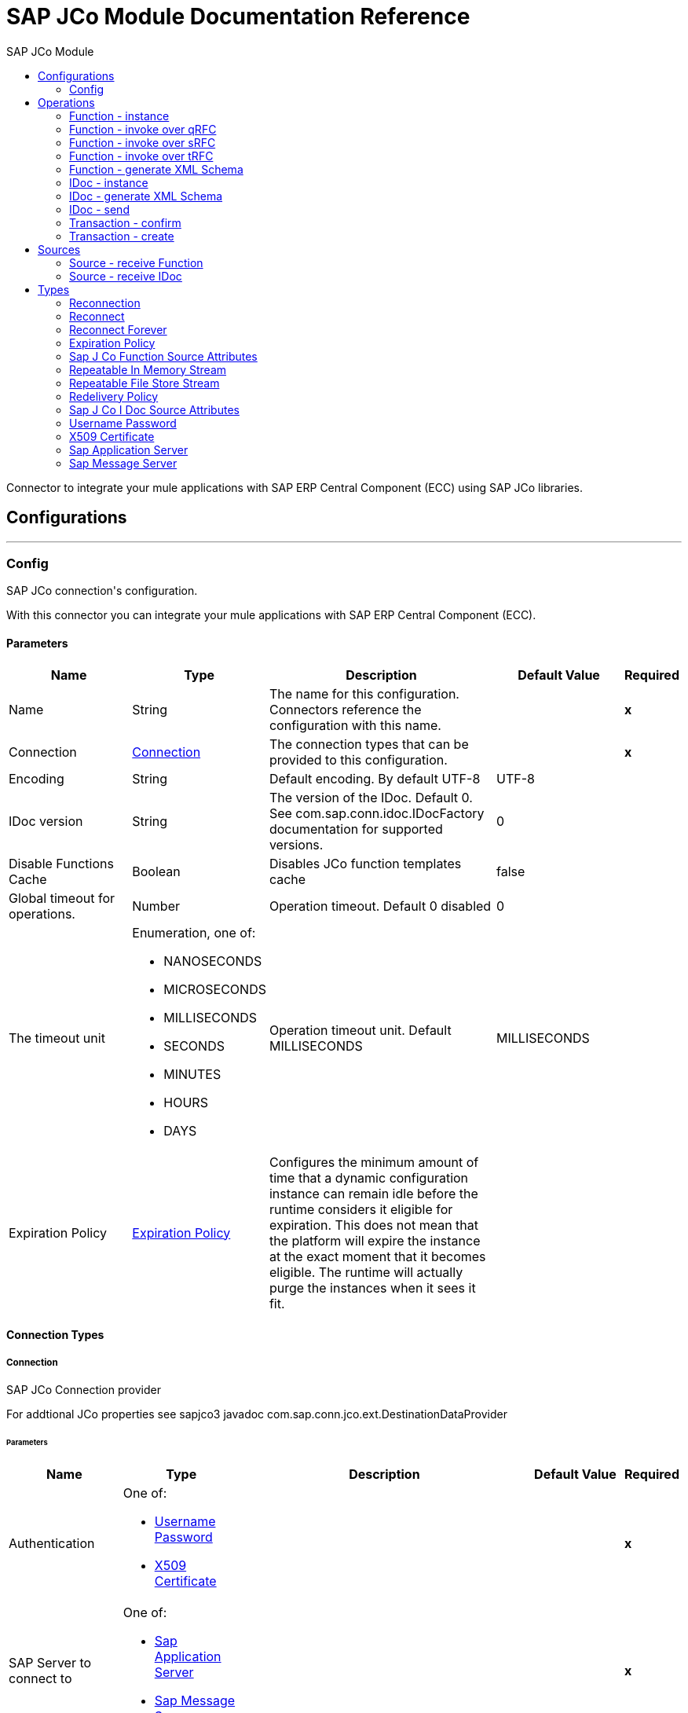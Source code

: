 :toc:               left
:toc-title:         SAP JCo Module
:toclevels:         2
:last-update-label!:
:docinfo:
:source-highlighter: coderay
:icons: font


= SAP JCo Module Documentation Reference

+++
Connector to integrate your mule applications with SAP ERP Central Component (ECC) using SAP JCo libraries.
+++


== Configurations
---
[[config]]
=== Config

+++
SAP JCo connection's configuration. <p> With this connector you can integrate your mule applications with SAP ERP Central Component (ECC).
+++

==== Parameters
[cols=".^20%,.^20%,.^35%,.^20%,^.^5%", options="header"]
|======================
| Name | Type | Description | Default Value | Required
|Name | String | The name for this configuration. Connectors reference the configuration with this name. | | *x*{nbsp}
| Connection a| <<config_connection, Connection>>
 | The connection types that can be provided to this configuration. | | *x*{nbsp}
| Encoding a| String |  +++Default encoding. By default UTF-8+++ |  +++UTF-8+++ | {nbsp}
| IDoc version a| String |  +++The version of the IDoc. Default 0. See com.sap.conn.idoc.IDocFactory documentation for supported versions.+++ |  +++0+++ | {nbsp}
| Disable Functions Cache a| Boolean |  +++Disables JCo function templates cache+++ |  +++false+++ | {nbsp}
| Global timeout for operations. a| Number |  +++Operation timeout. Default 0 disabled+++ |  +++0+++ | {nbsp}
| The timeout unit a| Enumeration, one of:

** NANOSECONDS
** MICROSECONDS
** MILLISECONDS
** SECONDS
** MINUTES
** HOURS
** DAYS |  +++Operation timeout unit. Default MILLISECONDS+++ |  +++MILLISECONDS+++ | {nbsp}
| Expiration Policy a| <<ExpirationPolicy>> |  +++Configures the minimum amount of time that a dynamic configuration instance can remain idle before the runtime considers it eligible for expiration. This does not mean that the platform will expire the instance at the exact moment that it becomes eligible. The runtime will actually purge the instances when it sees it fit.+++ |  | {nbsp}
|======================

==== Connection Types
[[config_connection]]
===== Connection

+++
SAP JCo Connection provider <p> For addtional JCo properties see sapjco3 javadoc com.sap.conn.jco.ext.DestinationDataProvider
+++

====== Parameters
[cols=".^20%,.^20%,.^35%,.^20%,^.^5%", options="header"]
|======================
| Name | Type | Description | Default Value | Required
| Authentication a| One of:

* <<username-password>>
* <<x509-certificate>> |  |  | *x*{nbsp}
| SAP Server to connect to a| One of:

* <<sap-application-server>>
* <<sap-message-server>> |  |  | *x*{nbsp}
| SAP system number a| String |  +++The two-digit system number (sysnr)+++ |  | *x*{nbsp}
| SAP client ID a| String |  +++Three-digit client number, preserve leading zeros if they appear in the number+++ |  | *x*{nbsp}
| Destination name a| String |  +++Destination name is used as unique identifier to store JCo connection properties locally. A random destination name will be generated whether leave it blank+++ |  | {nbsp}
| Login language a| String |  +++ISO two-character language code (for example, EN, DE, FR) or SAP-specific single-character language code.+++ |  +++EN+++ | {nbsp}
| Additional Client JCo properties a| Object |  +++See sapjco3 javadoc for supported properties (com.sap.conn.jco.ext.DestinationDataProvider)+++ |  | {nbsp}
| Enable/disable RFC trace a| Boolean |  +++Enable/disable RFC trace (jco.client.trace)+++ |  +++false+++ | {nbsp}
| Enable/disable CPIC trace a| Enumeration, one of:

** DEFAULT
** DISABLED
** LEVEL_1
** LEVEL_2
** LEVEL_3 |  +++Enable/disable CPIC trace (jco.client.cpic_trace)+++ |  | {nbsp}
| Reconnection a| <<Reconnection>> |  +++When the application is deployed, a connectivity test is performed on all connectors. If set to true, deployment will fail if the test doesn't pass after exhausting the associated reconnection strategy+++ |  | {nbsp}
|======================

==== Associated Operations
* <<function-instance>> {nbsp}
* <<function-invoke-qrfc>> {nbsp}
* <<function-invoke-srfc>> {nbsp}
* <<function-invoke-trfc>> {nbsp}
* <<function-schema>> {nbsp}
* <<idoc-instance>> {nbsp}
* <<idoc-schema>> {nbsp}
* <<idoc-send>> {nbsp}
* <<transaction-confirm>> {nbsp}
* <<transaction-create>> {nbsp}

==== Associated Sources
* <<function-source>> {nbsp}
* <<idoc-source>> {nbsp}


== Operations

[[function-instance]]
=== Function - instance
`<sap-jco:function-instance>`

+++
Gets a JCoFunction instance, rendered as XML.
+++

==== Parameters
[cols=".^20%,.^20%,.^35%,.^20%,^.^5%", options="header"]
|======================
| Name | Type | Description | Default Value | Required
| Configuration | String | The name of the configuration to use. | | *x*{nbsp}
| Function name a| String |  +++The name of the Function to be retrieved+++ |  | *x*{nbsp}
| Encoding a| String |  +++Overrides default encoding defined in configuration+++ |  | {nbsp}
| Disable Functions Cache a| Boolean |  +++Overrides default disable functions cache flag in configuration+++ |  | {nbsp}
| Transactional Action a| Enumeration, one of:

** ALWAYS_JOIN
** JOIN_IF_POSSIBLE
** NOT_SUPPORTED |  +++The type of joining action that operations can take regarding transactions.+++ |  +++JOIN_IF_POSSIBLE+++ | {nbsp}
| Streaming Strategy a| * <<repeatable-in-memory-stream>>
* <<repeatable-file-store-stream>>
* <<non-repeatable-stream>> |  +++Configure if repeatable streams should be used and their behaviour+++ |  | {nbsp}
| Target Variable a| String |  +++The name of a variable on which the operation's output will be placed+++ |  | {nbsp}
| Target Value a| String |  +++An expression that will be evaluated against the operation's output and the outcome of that expression will be stored in the target variable+++ |  +++#[payload]+++ | {nbsp}
| Reconnection Strategy a| * <<reconnect>>
* <<reconnect-forever>> |  +++A retry strategy in case of connectivity errors+++ |  | {nbsp}
|======================

==== Output
[cols=".^50%,.^50%"]
|======================
| *Type* a| Binary
|======================

==== For Configurations.
* <<config>> {nbsp}

==== Throws
* SAP-JCO:CONNECTIVITY {nbsp}
* SAP-JCO:TRANSACTION_ERROR {nbsp}
* SAP-JCO:COMMUNICATION_ERROR {nbsp}
* SAP-JCO:INVALID_PARAMETER {nbsp}
* SAP-JCO:OPERATION_ERROR {nbsp}
* SAP-JCO:RESOURCE_NOT_FOUND {nbsp}
* SAP-JCO:XML_PARSER_ERROR {nbsp}
* SAP-JCO:INVALID_CREDENTIALS {nbsp}
* SAP-JCO:INVALID_CONFIGURATION {nbsp}
* SAP-JCO:JCO_SERVER_ERROR {nbsp}
* SAP-JCO:OPERATION_TIMEOUT {nbsp}
* SAP-JCO:ABAP_ERROR {nbsp}
* SAP-JCO:RETRY_EXHAUSTED {nbsp}


[[function-invoke-qrfc]]
=== Function - invoke over qRFC
`<sap-jco:function-invoke-qrfc>`

+++
Invokes a JCoFunction in queued transactional mode using the qRFC protocol.
+++

==== Parameters
[cols=".^20%,.^20%,.^35%,.^20%,^.^5%", options="header"]
|======================
| Name | Type | Description | Default Value | Required
| Configuration | String | The name of the configuration to use. | | *x*{nbsp}
| Function name a| String |  +++Optional function's name to work with datasense metadata resolution+++ |  +++---+++ | {nbsp}
| Function XML content a| Binary |  +++Function to invoke as XML content+++ |  +++#[payload]+++ | {nbsp}
| Transaction Id a| String |  +++The transaction id+++ |  | {nbsp}
| Queue Name a| String |  +++The inbound queue name to use+++ |  | *x*{nbsp}
| Encoding a| String |  +++Overrides default encoding defined in configuration+++ |  | {nbsp}
| Operation Timeout a| Number |  +++Overrides default timeout defined in configuration+++ |  | {nbsp}
| Operation Timeout Unit a| Enumeration, one of:

** NANOSECONDS
** MICROSECONDS
** MILLISECONDS
** SECONDS
** MINUTES
** HOURS
** DAYS |  +++Overrides default timeout unit defined in configuration+++ |  | {nbsp}
| Disable Functions Cache a| Boolean |  +++Overrides default disable functions cache flag in configuration+++ |  | {nbsp}
| Transactional Action a| Enumeration, one of:

** ALWAYS_JOIN
** JOIN_IF_POSSIBLE
** NOT_SUPPORTED |  +++The type of joining action that operations can take regarding transactions.+++ |  +++JOIN_IF_POSSIBLE+++ | {nbsp}
| Reconnection Strategy a| * <<reconnect>>
* <<reconnect-forever>> |  +++A retry strategy in case of connectivity errors+++ |  | {nbsp}
|======================


==== For Configurations.
* <<config>> {nbsp}

==== Throws
* SAP-JCO:CONNECTIVITY {nbsp}
* SAP-JCO:TRANSACTION_ERROR {nbsp}
* SAP-JCO:COMMUNICATION_ERROR {nbsp}
* SAP-JCO:INVALID_PARAMETER {nbsp}
* SAP-JCO:OPERATION_ERROR {nbsp}
* SAP-JCO:RESOURCE_NOT_FOUND {nbsp}
* SAP-JCO:XML_PARSER_ERROR {nbsp}
* SAP-JCO:INVALID_CREDENTIALS {nbsp}
* SAP-JCO:INVALID_CONFIGURATION {nbsp}
* SAP-JCO:JCO_SERVER_ERROR {nbsp}
* SAP-JCO:OPERATION_TIMEOUT {nbsp}
* SAP-JCO:ABAP_ERROR {nbsp}
* SAP-JCO:RETRY_EXHAUSTED {nbsp}


[[function-invoke-srfc]]
=== Function - invoke over sRFC
`<sap-jco:function-invoke-srfc>`

+++
Invokes a JCoFunction synchronously using the sRFC protocol.
+++

==== Parameters
[cols=".^20%,.^20%,.^35%,.^20%,^.^5%", options="header"]
|======================
| Name | Type | Description | Default Value | Required
| Configuration | String | The name of the configuration to use. | | *x*{nbsp}
| Function name a| String |  +++Optional function's name to work with datasense metadata resolution+++ |  +++---+++ | {nbsp}
| Function XML content a| Binary |  +++Function to invoke as XML content+++ |  +++#[payload]+++ | {nbsp}
| Encoding a| String |  +++Overrides default encoding defined in configuration+++ |  | {nbsp}
| Operation Timeout a| Number |  +++Overrides default timeout defined in configuration+++ |  | {nbsp}
| Operation Timeout Unit a| Enumeration, one of:

** NANOSECONDS
** MICROSECONDS
** MILLISECONDS
** SECONDS
** MINUTES
** HOURS
** DAYS |  +++Overrides default timeout unit defined in configuration+++ |  | {nbsp}
| Disable Functions Cache a| Boolean |  +++Overrides default disable functions cache flag in configuration+++ |  | {nbsp}
| Process BAPI RETURN Parameter a| Boolean |  +++Process BAPI RETURN parameter and throw exception if any error is found+++ |  +++false+++ | {nbsp}
| Transactional Action a| Enumeration, one of:

** ALWAYS_JOIN
** JOIN_IF_POSSIBLE
** NOT_SUPPORTED |  +++The type of joining action that operations can take regarding transactions.+++ |  +++JOIN_IF_POSSIBLE+++ | {nbsp}
| Streaming Strategy a| * <<repeatable-in-memory-stream>>
* <<repeatable-file-store-stream>>
* <<non-repeatable-stream>> |  +++Configure if repeatable streams should be used and their behaviour+++ |  | {nbsp}
| Target Variable a| String |  +++The name of a variable on which the operation's output will be placed+++ |  | {nbsp}
| Target Value a| String |  +++An expression that will be evaluated against the operation's output and the outcome of that expression will be stored in the target variable+++ |  +++#[payload]+++ | {nbsp}
| Reconnection Strategy a| * <<reconnect>>
* <<reconnect-forever>> |  +++A retry strategy in case of connectivity errors+++ |  | {nbsp}
|======================

==== Output
[cols=".^50%,.^50%"]
|======================
| *Type* a| Binary
|======================

==== For Configurations.
* <<config>> {nbsp}

==== Throws
* SAP-JCO:CONNECTIVITY {nbsp}
* SAP-JCO:TRANSACTION_ERROR {nbsp}
* SAP-JCO:COMMUNICATION_ERROR {nbsp}
* SAP-JCO:INVALID_PARAMETER {nbsp}
* SAP-JCO:OPERATION_ERROR {nbsp}
* SAP-JCO:RESOURCE_NOT_FOUND {nbsp}
* SAP-JCO:XML_PARSER_ERROR {nbsp}
* SAP-JCO:INVALID_CREDENTIALS {nbsp}
* SAP-JCO:INVALID_CONFIGURATION {nbsp}
* SAP-JCO:JCO_SERVER_ERROR {nbsp}
* SAP-JCO:OPERATION_TIMEOUT {nbsp}
* SAP-JCO:ABAP_ERROR {nbsp}
* SAP-JCO:RETRY_EXHAUSTED {nbsp}


[[function-invoke-trfc]]
=== Function - invoke over tRFC
`<sap-jco:function-invoke-trfc>`

+++
Invokes a JCoFunction in transactional mode using the tRFC protocol.
+++

==== Parameters
[cols=".^20%,.^20%,.^35%,.^20%,^.^5%", options="header"]
|======================
| Name | Type | Description | Default Value | Required
| Configuration | String | The name of the configuration to use. | | *x*{nbsp}
| Function name a| String |  +++Optional function's name to work with datasense metadata resolution+++ |  +++---+++ | {nbsp}
| Function XML content a| Binary |  +++Function to invoke as XML content+++ |  +++#[payload]+++ | {nbsp}
| Transaction Id a| String |  +++The transaction id+++ |  | {nbsp}
| Encoding a| String |  +++Overrides default encoding defined in configuration+++ |  | {nbsp}
| Operation Timeout a| Number |  +++Overrides default timeout defined in configuration+++ |  | {nbsp}
| Operation Timeout Unit a| Enumeration, one of:

** NANOSECONDS
** MICROSECONDS
** MILLISECONDS
** SECONDS
** MINUTES
** HOURS
** DAYS |  +++Overrides default timeout unit defined in configuration+++ |  | {nbsp}
| Disable Functions Cache a| Boolean |  +++Overrides default disable functions cache flag in configuration+++ |  | {nbsp}
| Transactional Action a| Enumeration, one of:

** ALWAYS_JOIN
** JOIN_IF_POSSIBLE
** NOT_SUPPORTED |  +++The type of joining action that operations can take regarding transactions.+++ |  +++JOIN_IF_POSSIBLE+++ | {nbsp}
| Reconnection Strategy a| * <<reconnect>>
* <<reconnect-forever>> |  +++A retry strategy in case of connectivity errors+++ |  | {nbsp}
|======================


==== For Configurations.
* <<config>> {nbsp}

==== Throws
* SAP-JCO:CONNECTIVITY {nbsp}
* SAP-JCO:TRANSACTION_ERROR {nbsp}
* SAP-JCO:COMMUNICATION_ERROR {nbsp}
* SAP-JCO:INVALID_PARAMETER {nbsp}
* SAP-JCO:OPERATION_ERROR {nbsp}
* SAP-JCO:RESOURCE_NOT_FOUND {nbsp}
* SAP-JCO:XML_PARSER_ERROR {nbsp}
* SAP-JCO:INVALID_CREDENTIALS {nbsp}
* SAP-JCO:INVALID_CONFIGURATION {nbsp}
* SAP-JCO:JCO_SERVER_ERROR {nbsp}
* SAP-JCO:OPERATION_TIMEOUT {nbsp}
* SAP-JCO:ABAP_ERROR {nbsp}
* SAP-JCO:RETRY_EXHAUSTED {nbsp}


[[function-schema]]
=== Function - generate XML Schema
`<sap-jco:function-schema>`

+++
Generates a JCoFunction's XML schema using its metadata. Generated XML schema can be used by other applications to prepare valid XML function calls or to define metadata types within mule applications.
+++

==== Parameters
[cols=".^20%,.^20%,.^35%,.^20%,^.^5%", options="header"]
|======================
| Name | Type | Description | Default Value | Required
| Configuration | String | The name of the configuration to use. | | *x*{nbsp}
| Function name a| String |  +++The name of the Function to generate its XML Schema+++ |  | *x*{nbsp}
| Encoding a| String |  +++Overrides default encoding defined in configuration+++ |  | {nbsp}
| Disable Functions Cache a| Boolean |  +++Overrides default disable jCoFunction cache flag in configuration+++ |  | {nbsp}
| Transactional Action a| Enumeration, one of:

** ALWAYS_JOIN
** JOIN_IF_POSSIBLE
** NOT_SUPPORTED |  +++The type of joining action that operations can take regarding transactions.+++ |  +++JOIN_IF_POSSIBLE+++ | {nbsp}
| Streaming Strategy a| * <<repeatable-in-memory-stream>>
* <<repeatable-file-store-stream>>
* <<non-repeatable-stream>> |  +++Configure if repeatable streams should be used and their behaviour+++ |  | {nbsp}
| Target Variable a| String |  +++The name of a variable on which the operation's output will be placed+++ |  | {nbsp}
| Target Value a| String |  +++An expression that will be evaluated against the operation's output and the outcome of that expression will be stored in the target variable+++ |  +++#[payload]+++ | {nbsp}
| Reconnection Strategy a| * <<reconnect>>
* <<reconnect-forever>> |  +++A retry strategy in case of connectivity errors+++ |  | {nbsp}
|======================

==== Output
[cols=".^50%,.^50%"]
|======================
| *Type* a| Binary
|======================

==== For Configurations.
* <<config>> {nbsp}

==== Throws
* SAP-JCO:CONNECTIVITY {nbsp}
* SAP-JCO:TRANSACTION_ERROR {nbsp}
* SAP-JCO:COMMUNICATION_ERROR {nbsp}
* SAP-JCO:INVALID_PARAMETER {nbsp}
* SAP-JCO:OPERATION_ERROR {nbsp}
* SAP-JCO:RESOURCE_NOT_FOUND {nbsp}
* SAP-JCO:XML_PARSER_ERROR {nbsp}
* SAP-JCO:INVALID_CREDENTIALS {nbsp}
* SAP-JCO:INVALID_CONFIGURATION {nbsp}
* SAP-JCO:JCO_SERVER_ERROR {nbsp}
* SAP-JCO:OPERATION_TIMEOUT {nbsp}
* SAP-JCO:ABAP_ERROR {nbsp}
* SAP-JCO:RETRY_EXHAUSTED {nbsp}


[[idoc-instance]]
=== IDoc - instance
`<sap-jco:idoc-instance>`

+++
Creates an empty IDoc with EDI_DC segment, rendered as XML.
+++

==== Parameters
[cols=".^20%,.^20%,.^35%,.^20%,^.^5%", options="header"]
|======================
| Name | Type | Description | Default Value | Required
| Configuration | String | The name of the configuration to use. | | *x*{nbsp}
| IDoc type a| String |  +++The IDoc's type to create an instance+++ |  | *x*{nbsp}
| Encoding a| String |  +++Overrides default encoding defined in configuration+++ |  | {nbsp}
| Transactional Action a| Enumeration, one of:

** ALWAYS_JOIN
** JOIN_IF_POSSIBLE
** NOT_SUPPORTED |  +++The type of joining action that operations can take regarding transactions.+++ |  +++JOIN_IF_POSSIBLE+++ | {nbsp}
| Streaming Strategy a| * <<repeatable-in-memory-stream>>
* <<repeatable-file-store-stream>>
* <<non-repeatable-stream>> |  +++Configure if repeatable streams should be used and their behaviour+++ |  | {nbsp}
| Target Variable a| String |  +++The name of a variable on which the operation's output will be placed+++ |  | {nbsp}
| Target Value a| String |  +++An expression that will be evaluated against the operation's output and the outcome of that expression will be stored in the target variable+++ |  +++#[payload]+++ | {nbsp}
| Reconnection Strategy a| * <<reconnect>>
* <<reconnect-forever>> |  +++A retry strategy in case of connectivity errors+++ |  | {nbsp}
|======================

==== Output
[cols=".^50%,.^50%"]
|======================
| *Type* a| Binary
|======================

==== For Configurations.
* <<config>> {nbsp}

==== Throws
* SAP-JCO:CONNECTIVITY {nbsp}
* SAP-JCO:TRANSACTION_ERROR {nbsp}
* SAP-JCO:COMMUNICATION_ERROR {nbsp}
* SAP-JCO:INVALID_PARAMETER {nbsp}
* SAP-JCO:OPERATION_ERROR {nbsp}
* SAP-JCO:RESOURCE_NOT_FOUND {nbsp}
* SAP-JCO:XML_PARSER_ERROR {nbsp}
* SAP-JCO:INVALID_CREDENTIALS {nbsp}
* SAP-JCO:INVALID_CONFIGURATION {nbsp}
* SAP-JCO:JCO_SERVER_ERROR {nbsp}
* SAP-JCO:OPERATION_TIMEOUT {nbsp}
* SAP-JCO:ABAP_ERROR {nbsp}
* SAP-JCO:RETRY_EXHAUSTED {nbsp}


[[idoc-schema]]
=== IDoc - generate XML Schema
`<sap-jco:idoc-schema>`

+++
Generate a XML schema for an IDoc using its metadata. Generated XML schema can be used by other applications to prepare valid XML IDoc or to define metadata types within mule applications.
+++

==== Parameters
[cols=".^20%,.^20%,.^35%,.^20%,^.^5%", options="header"]
|======================
| Name | Type | Description | Default Value | Required
| Configuration | String | The name of the configuration to use. | | *x*{nbsp}
| IDoc type a| String |  +++The IDoc's type to generate XML Schema+++ |  | *x*{nbsp}
| Encoding a| String |  +++Overrides default encoding defined in configuration+++ |  | {nbsp}
| Transactional Action a| Enumeration, one of:

** ALWAYS_JOIN
** JOIN_IF_POSSIBLE
** NOT_SUPPORTED |  +++The type of joining action that operations can take regarding transactions.+++ |  +++JOIN_IF_POSSIBLE+++ | {nbsp}
| Streaming Strategy a| * <<repeatable-in-memory-stream>>
* <<repeatable-file-store-stream>>
* <<non-repeatable-stream>> |  +++Configure if repeatable streams should be used and their behaviour+++ |  | {nbsp}
| Target Variable a| String |  +++The name of a variable on which the operation's output will be placed+++ |  | {nbsp}
| Target Value a| String |  +++An expression that will be evaluated against the operation's output and the outcome of that expression will be stored in the target variable+++ |  +++#[payload]+++ | {nbsp}
| Reconnection Strategy a| * <<reconnect>>
* <<reconnect-forever>> |  +++A retry strategy in case of connectivity errors+++ |  | {nbsp}
|======================

==== Output
[cols=".^50%,.^50%"]
|======================
| *Type* a| Binary
|======================

==== For Configurations.
* <<config>> {nbsp}

==== Throws
* SAP-JCO:CONNECTIVITY {nbsp}
* SAP-JCO:TRANSACTION_ERROR {nbsp}
* SAP-JCO:COMMUNICATION_ERROR {nbsp}
* SAP-JCO:INVALID_PARAMETER {nbsp}
* SAP-JCO:OPERATION_ERROR {nbsp}
* SAP-JCO:RESOURCE_NOT_FOUND {nbsp}
* SAP-JCO:XML_PARSER_ERROR {nbsp}
* SAP-JCO:INVALID_CREDENTIALS {nbsp}
* SAP-JCO:INVALID_CONFIGURATION {nbsp}
* SAP-JCO:JCO_SERVER_ERROR {nbsp}
* SAP-JCO:OPERATION_TIMEOUT {nbsp}
* SAP-JCO:ABAP_ERROR {nbsp}
* SAP-JCO:RETRY_EXHAUSTED {nbsp}


[[idoc-send]]
=== IDoc - send
`<sap-jco:idoc-send>`

+++
Sends an IDoc package.
+++

==== Parameters
[cols=".^20%,.^20%,.^35%,.^20%,^.^5%", options="header"]
|======================
| Name | Type | Description | Default Value | Required
| Configuration | String | The name of the configuration to use. | | *x*{nbsp}
| IDoc type a| String |  +++Optional IDoc's type to work with datasense metadata resolution+++ |  +++---+++ | {nbsp}
| IDoc XML content a| Binary |  +++The IDoc as XML content to send+++ |  +++#[payload]+++ | {nbsp}
| Transaction Id a| String |  +++The transaction id+++ |  | {nbsp}
| Queue Name a| String |  +++An optional parameter used in case when the IDoc package shall be sent via queued RFC (qRFC)+++ |  | {nbsp}
| IDoc version a| String |  +++Overrides the version of the IDoc defined in configuration+++ |  | {nbsp}
| Operation Timeout a| Number |  +++Overrides default timeout defined in configuration+++ |  | {nbsp}
| Operation Timeout Unit a| Enumeration, one of:

** NANOSECONDS
** MICROSECONDS
** MILLISECONDS
** SECONDS
** MINUTES
** HOURS
** DAYS |  +++Overrides default timeout unit defined in configuration+++ |  | {nbsp}
| Transactional Action a| Enumeration, one of:

** ALWAYS_JOIN
** JOIN_IF_POSSIBLE
** NOT_SUPPORTED |  +++The type of joining action that operations can take regarding transactions.+++ |  +++JOIN_IF_POSSIBLE+++ | {nbsp}
| Reconnection Strategy a| * <<reconnect>>
* <<reconnect-forever>> |  +++A retry strategy in case of connectivity errors+++ |  | {nbsp}
|======================


==== For Configurations.
* <<config>> {nbsp}

==== Throws
* SAP-JCO:CONNECTIVITY {nbsp}
* SAP-JCO:TRANSACTION_ERROR {nbsp}
* SAP-JCO:COMMUNICATION_ERROR {nbsp}
* SAP-JCO:INVALID_PARAMETER {nbsp}
* SAP-JCO:OPERATION_ERROR {nbsp}
* SAP-JCO:RESOURCE_NOT_FOUND {nbsp}
* SAP-JCO:XML_PARSER_ERROR {nbsp}
* SAP-JCO:INVALID_CREDENTIALS {nbsp}
* SAP-JCO:INVALID_CONFIGURATION {nbsp}
* SAP-JCO:JCO_SERVER_ERROR {nbsp}
* SAP-JCO:OPERATION_TIMEOUT {nbsp}
* SAP-JCO:ABAP_ERROR {nbsp}
* SAP-JCO:RETRY_EXHAUSTED {nbsp}


[[transaction-confirm]]
=== Transaction - confirm
`<sap-jco:transaction-confirm>`

+++
Confirms a transaction.
+++

==== Parameters
[cols=".^20%,.^20%,.^35%,.^20%,^.^5%", options="header"]
|======================
| Name | Type | Description | Default Value | Required
| Configuration | String | The name of the configuration to use. | | *x*{nbsp}
| Transaction Id a| String |  +++The transaction id to confirm+++ |  | *x*{nbsp}
| Transactional Action a| Enumeration, one of:

** ALWAYS_JOIN
** JOIN_IF_POSSIBLE
** NOT_SUPPORTED |  +++The type of joining action that operations can take regarding transactions.+++ |  +++JOIN_IF_POSSIBLE+++ | {nbsp}
| Reconnection Strategy a| * <<reconnect>>
* <<reconnect-forever>> |  +++A retry strategy in case of connectivity errors+++ |  | {nbsp}
|======================


==== For Configurations.
* <<config>> {nbsp}

==== Throws
* SAP-JCO:CONNECTIVITY {nbsp}
* SAP-JCO:TRANSACTION_ERROR {nbsp}
* SAP-JCO:COMMUNICATION_ERROR {nbsp}
* SAP-JCO:INVALID_PARAMETER {nbsp}
* SAP-JCO:OPERATION_ERROR {nbsp}
* SAP-JCO:RESOURCE_NOT_FOUND {nbsp}
* SAP-JCO:XML_PARSER_ERROR {nbsp}
* SAP-JCO:INVALID_CREDENTIALS {nbsp}
* SAP-JCO:INVALID_CONFIGURATION {nbsp}
* SAP-JCO:JCO_SERVER_ERROR {nbsp}
* SAP-JCO:OPERATION_TIMEOUT {nbsp}
* SAP-JCO:ABAP_ERROR {nbsp}
* SAP-JCO:RETRY_EXHAUSTED {nbsp}


[[transaction-create]]
=== Transaction - create
`<sap-jco:transaction-create>`

+++
Creates a transaction id.
+++

==== Parameters
[cols=".^20%,.^20%,.^35%,.^20%,^.^5%", options="header"]
|======================
| Name | Type | Description | Default Value | Required
| Configuration | String | The name of the configuration to use. | | *x*{nbsp}
| Transactional Action a| Enumeration, one of:

** ALWAYS_JOIN
** JOIN_IF_POSSIBLE
** NOT_SUPPORTED |  +++The type of joining action that operations can take regarding transactions.+++ |  +++JOIN_IF_POSSIBLE+++ | {nbsp}
| Target Variable a| String |  +++The name of a variable on which the operation's output will be placed+++ |  | {nbsp}
| Target Value a| String |  +++An expression that will be evaluated against the operation's output and the outcome of that expression will be stored in the target variable+++ |  +++#[payload]+++ | {nbsp}
| Reconnection Strategy a| * <<reconnect>>
* <<reconnect-forever>> |  +++A retry strategy in case of connectivity errors+++ |  | {nbsp}
|======================

==== Output
[cols=".^50%,.^50%"]
|======================
| *Type* a| String
|======================

==== For Configurations.
* <<config>> {nbsp}

==== Throws
* SAP-JCO:CONNECTIVITY {nbsp}
* SAP-JCO:TRANSACTION_ERROR {nbsp}
* SAP-JCO:COMMUNICATION_ERROR {nbsp}
* SAP-JCO:INVALID_PARAMETER {nbsp}
* SAP-JCO:OPERATION_ERROR {nbsp}
* SAP-JCO:RESOURCE_NOT_FOUND {nbsp}
* SAP-JCO:XML_PARSER_ERROR {nbsp}
* SAP-JCO:INVALID_CREDENTIALS {nbsp}
* SAP-JCO:INVALID_CONFIGURATION {nbsp}
* SAP-JCO:JCO_SERVER_ERROR {nbsp}
* SAP-JCO:OPERATION_TIMEOUT {nbsp}
* SAP-JCO:ABAP_ERROR {nbsp}
* SAP-JCO:RETRY_EXHAUSTED {nbsp}


== Sources

[[function-source]]
=== Source - receive Function
`<sap-jco:function-source>`

+++
Registers a JCoServer to process incoming JCoFunctions calls from ABAP programs
+++

==== Parameters
[cols=".^20%,.^20%,.^35%,.^20%,^.^5%", options="header"]
|======================
| Name | Type | Description | Default Value | Required
| Configuration | String | The name of the configuration to use. | | *x*{nbsp}
| Gateway Host a| String |  +++The gateway host at which the JCoServer should be registered+++ |  | *x*{nbsp}
| Gateway Service a| String |  +++The gateway service to be used for registering at the gateway, i.e. the symbolic service name or the port number+++ |  | *x*{nbsp}
| Program Id a| String |  +++The program ID for registering and identifying the JCoServer at the gateway+++ |  | *x*{nbsp}
| Connection Count a| Number |  +++The number of server connections to register at the gateway+++ |  +++1+++ | {nbsp}
| Handle only this function a| String |  +++Name of the unique Function to be handled. Received Function that do not match selected one will be silently discarded. If not provided, any Function can be received.+++ |  | {nbsp}
| Disable Functions Cache a| Boolean |  +++Overrides default disable functions cache flag in configuration+++ |  | {nbsp}
| Additional Server JCo properties a| Object |  +++See sapjco3 javadoc for supported properties (com.sap.conn.jco.ext.ServerDataProvider)+++ |  | {nbsp}
| Transactional Action a| Enumeration, one of:

** ALWAYS_BEGIN
** NONE |  +++The type of beginning action that sources can take regarding transactions.+++ |  +++NONE+++ | {nbsp}
| Transaction Type a| Enumeration, one of:

** LOCAL
** XA |  +++The type of transaction to create. Availability will depend on the runtime version.+++ |  +++LOCAL+++ | {nbsp}
| Primary Node Only a| Boolean |  +++Whether this source should only be executed on the primary node when runnning in Cluster+++ |  | {nbsp}
| Streaming Strategy a| * <<repeatable-in-memory-stream>>
* <<repeatable-file-store-stream>>
* <<non-repeatable-stream>> |  +++Configure if repeatable streams should be used and their behaviour+++ |  | {nbsp}
| Redelivery Policy a| <<RedeliveryPolicy>> |  +++Defines a policy for processing the redelivery of the same message+++ |  | {nbsp}
| Reconnection Strategy a| * <<reconnect>>
* <<reconnect-forever>> |  +++A retry strategy in case of connectivity errors+++ |  | {nbsp}
| Function XML response content a| Binary |  +++the JCoFunction as result of processing incoming JCoFunction+++ |  | {nbsp}
|======================

==== Output
[cols=".^50%,.^50%"]
|======================
| *Type* a| Binary
| *Attributes Type* a| <<SapJCoFunctionSourceAttributes>>
|======================

==== For Configurations.
* <<config>> {nbsp}



[[idoc-source]]
=== Source - receive IDoc
`<sap-jco:idoc-source>`

+++
Registers a JCoIDocServer to receive IDocs from ABAP programs
+++

==== Parameters
[cols=".^20%,.^20%,.^35%,.^20%,^.^5%", options="header"]
|======================
| Name | Type | Description | Default Value | Required
| Configuration | String | The name of the configuration to use. | | *x*{nbsp}
| Gateway Host a| String |  +++The gateway host at which the JCoIDocServer should be registered+++ |  | *x*{nbsp}
| Gateway Service a| String |  +++The gateway service to be used for registering at the gateway, i.e. the symbolic service name or the port number+++ |  | *x*{nbsp}
| Program Id a| String |  +++The program ID for registering and identifying the JCoIDocServer at the gateway+++ |  | *x*{nbsp}
| Connection Count a| Number |  +++The number of server connections to register at the gateway+++ |  +++1+++ | {nbsp}
| Handle only this IDoc a| String |  +++Unique IDoc type to be handled. Received IDocs that do not match selected one will be silently discarded. If not provided, any IDoc can be received.+++ |  | {nbsp}
| Additional Server JCo properties a| Object |  +++See sapjco3 javadoc for supported properties (com.sap.conn.jco.ext.ServerDataProvider)+++ |  | {nbsp}
| Transactional Action a| Enumeration, one of:

** ALWAYS_BEGIN
** NONE |  +++The type of beginning action that sources can take regarding transactions.+++ |  +++NONE+++ | {nbsp}
| Transaction Type a| Enumeration, one of:

** LOCAL
** XA |  +++The type of transaction to create. Availability will depend on the runtime version.+++ |  +++LOCAL+++ | {nbsp}
| Primary Node Only a| Boolean |  +++Whether this source should only be executed on the primary node when runnning in Cluster+++ |  | {nbsp}
| Streaming Strategy a| * <<repeatable-in-memory-stream>>
* <<repeatable-file-store-stream>>
* <<non-repeatable-stream>> |  +++Configure if repeatable streams should be used and their behaviour+++ |  | {nbsp}
| Redelivery Policy a| <<RedeliveryPolicy>> |  +++Defines a policy for processing the redelivery of the same message+++ |  | {nbsp}
| Reconnection Strategy a| * <<reconnect>>
* <<reconnect-forever>> |  +++A retry strategy in case of connectivity errors+++ |  | {nbsp}
|======================

==== Output
[cols=".^50%,.^50%"]
|======================
| *Type* a| Binary
| *Attributes Type* a| <<SapJCoIDocSourceAttributes>>
|======================

==== For Configurations.
* <<config>> {nbsp}



== Types
[[Reconnection]]
=== Reconnection

[cols=".^20%,.^25%,.^30%,.^15%,.^10%", options="header"]
|======================
| Field | Type | Description | Default Value | Required
| Fails Deployment a| Boolean | When the application is deployed, a connectivity test is performed on all connectors. If set to true, deployment will fail if the test doesn't pass after exhausting the associated reconnection strategy |  | 
| Reconnection Strategy a| * <<reconnect>>
* <<reconnect-forever>> | The reconnection strategy to use |  | 
|======================

[[reconnect]]
=== Reconnect

[cols=".^20%,.^25%,.^30%,.^15%,.^10%", options="header"]
|======================
| Field | Type | Description | Default Value | Required
| Frequency a| Number | How often (in ms) to reconnect |  | 
| Count a| Number | How many reconnection attempts to make |  | 
|======================

[[reconnect-forever]]
=== Reconnect Forever

[cols=".^20%,.^25%,.^30%,.^15%,.^10%", options="header"]
|======================
| Field | Type | Description | Default Value | Required
| Frequency a| Number | How often (in ms) to reconnect |  | 
|======================

[[ExpirationPolicy]]
=== Expiration Policy

[cols=".^20%,.^25%,.^30%,.^15%,.^10%", options="header"]
|======================
| Field | Type | Description | Default Value | Required
| Max Idle Time a| Number | A scalar time value for the maximum amount of time a dynamic configuration instance should be allowed to be idle before it's considered eligible for expiration |  | 
| Time Unit a| Enumeration, one of:

** NANOSECONDS
** MICROSECONDS
** MILLISECONDS
** SECONDS
** MINUTES
** HOURS
** DAYS | A time unit that qualifies the maxIdleTime attribute |  | 
|======================

[[SapJCoFunctionSourceAttributes]]
=== Sap J Co Function Source Attributes

[cols=".^20%,.^25%,.^30%,.^15%,.^10%", options="header"]
|======================
| Field | Type | Description | Default Value | Required
| Incoming Function Name a| String |  |  | 
| Transaction Id a| String |  |  | 
|======================

[[repeatable-in-memory-stream]]
=== Repeatable In Memory Stream

[cols=".^20%,.^25%,.^30%,.^15%,.^10%", options="header"]
|======================
| Field | Type | Description | Default Value | Required
| Initial Buffer Size a| Number | This is the amount of memory that will be allocated in order to consume the stream and provide random access to it. If the stream contains more data than can be fit into this buffer, then it will be expanded by according to the bufferSizeIncrement attribute, with an upper limit of maxInMemorySize. |  | 
| Buffer Size Increment a| Number | This is by how much will be buffer size by expanded if it exceeds its initial size. Setting a value of zero or lower will mean that the buffer should not expand, meaning that a STREAM_MAXIMUM_SIZE_EXCEEDED error will be raised when the buffer gets full. |  | 
| Max Buffer Size a| Number | This is the maximum amount of memory that will be used. If more than that is used then a STREAM_MAXIMUM_SIZE_EXCEEDED error will be raised. A value lower or equal to zero means no limit. |  | 
| Buffer Unit a| Enumeration, one of:

** BYTE
** KB
** MB
** GB | The unit in which all these attributes are expressed |  | 
|======================

[[repeatable-file-store-stream]]
=== Repeatable File Store Stream

[cols=".^20%,.^25%,.^30%,.^15%,.^10%", options="header"]
|======================
| Field | Type | Description | Default Value | Required
| In Memory Size a| Number | Defines the maximum memory that the stream should use to keep data in memory. If more than that is consumed then it will start to buffer the content on disk. |  | 
| Buffer Unit a| Enumeration, one of:

** BYTE
** KB
** MB
** GB | The unit in which maxInMemorySize is expressed |  | 
|======================

[[RedeliveryPolicy]]
=== Redelivery Policy

[cols=".^20%,.^25%,.^30%,.^15%,.^10%", options="header"]
|======================
| Field | Type | Description | Default Value | Required
| Max Redelivery Count a| Number | The maximum number of times a message can be redelivered and processed unsuccessfully before triggering process-failed-message |  | 
| Use Secure Hash a| Boolean | Whether to use a secure hash algorithm to identify a redelivered message |  | 
| Message Digest Algorithm a| String | The secure hashing algorithm to use. If not set, the default is SHA-256. |  | 
| Id Expression a| String | Defines one or more expressions to use to determine when a message has been redelivered. This property may only be set if useSecureHash is false. |  | 
| Object Store a| <<ObjectStore>> | The object store where the redelivery counter for each message is going to be stored. |  | 
|======================

[[SapJCoIDocSourceAttributes]]
=== Sap J Co I Doc Source Attributes

[cols=".^20%,.^25%,.^30%,.^15%,.^10%", options="header"]
|======================
| Field | Type | Description | Default Value | Required
| Incoming I Doc Name a| String |  |  | 
| Incoming I Doc Type a| String |  |  | 
| Transaction Id a| String |  |  | 
|======================

[[username-password]]
=== Username Password

[cols=".^20%,.^25%,.^30%,.^15%,.^10%", options="header"]
|======================
| Field | Type | Description | Default Value | Required
| Username a| String | User name for logging into the SAP system |  | x
| Password a| String | Password for logging into the SAP system |  | x
|======================

[[x509-certificate]]
=== X509 Certificate

[cols=".^20%,.^25%,.^30%,.^15%,.^10%", options="header"]
|======================
| Field | Type | Description | Default Value | Required
| Path a| String | Path to an X.509 certificate to be used as logon ticket. |  | 
|======================

[[sap-application-server]]
=== Sap Application Server

[cols=".^20%,.^25%,.^30%,.^15%,.^10%", options="header"]
|======================
| Field | Type | Description | Default Value | Required
| Host a| String | The host of the SAP application server. |  | x
|======================

[[sap-message-server]]
=== Sap Message Server

[cols=".^20%,.^25%,.^30%,.^15%,.^10%", options="header"]
|======================
| Field | Type | Description | Default Value | Required
| Host a| String | SAP message server host |  | x
| System Id a| String | SAP System ID (SID) |  | x
| Service a| String | SAP message server service or port number (optional) |  | 
| Group a| String | Logon group name of SAP application servers (Optional, default is PUBLIC) |  | 
| Router a| String | SAProuter string to use for networks being protected by a firewall |  | 
|======================

